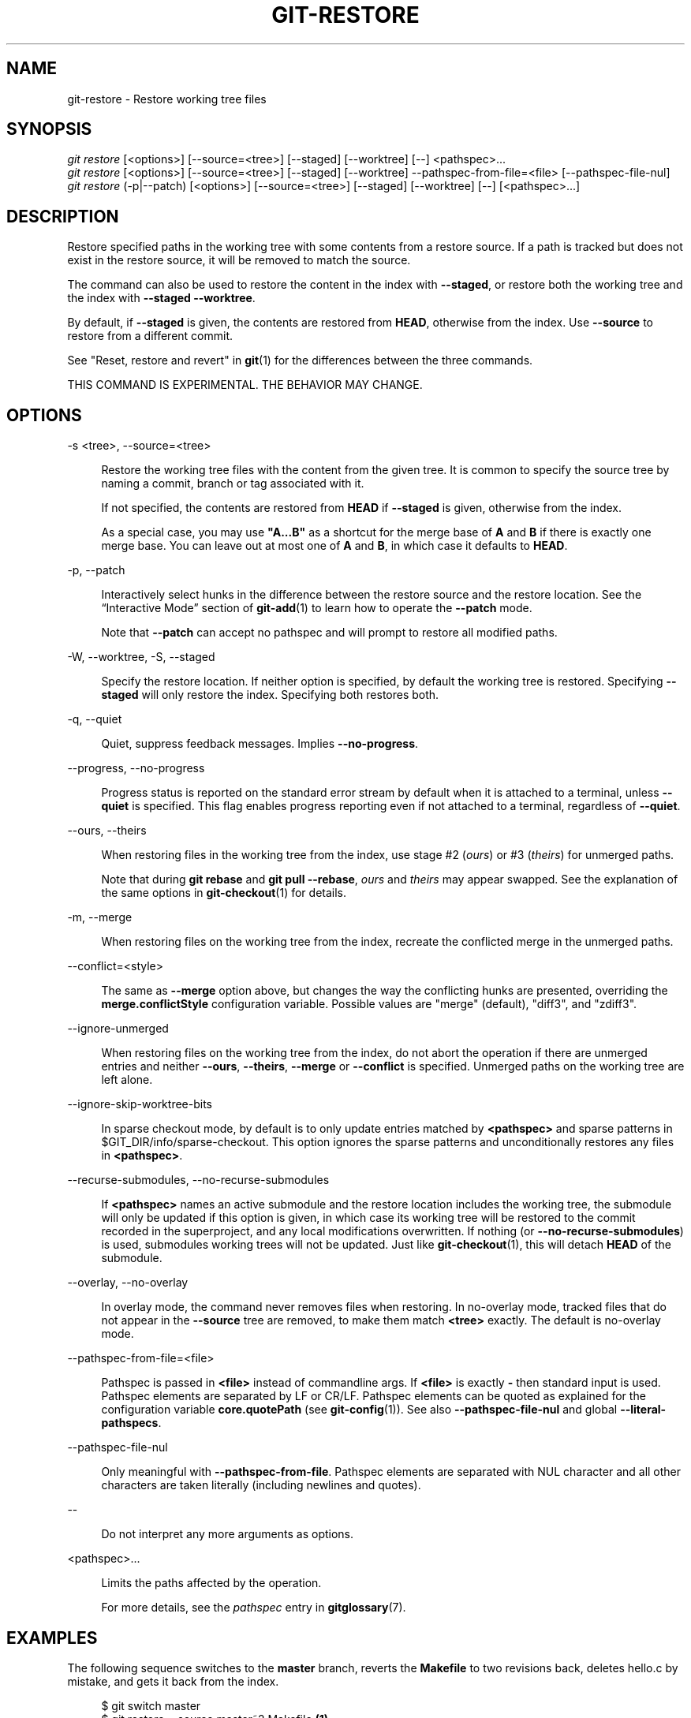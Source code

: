 '\" t
.\"     Title: git-restore
.\"    Author: [FIXME: author] [see http://www.docbook.org/tdg5/en/html/author]
.\" Generator: DocBook XSL Stylesheets v1.79.2 <http://docbook.sf.net/>
.\"      Date: 2023-10-15
.\"    Manual: Git Manual
.\"    Source: Git 2.42.0.windows.2.7.g00d549773a
.\"  Language: English
.\"
.TH "GIT\-RESTORE" "1" "2023\-10\-15" "Git 2\&.42\&.0\&.windows\&.2\&" "Git Manual"
.\" -----------------------------------------------------------------
.\" * Define some portability stuff
.\" -----------------------------------------------------------------
.\" ~~~~~~~~~~~~~~~~~~~~~~~~~~~~~~~~~~~~~~~~~~~~~~~~~~~~~~~~~~~~~~~~~
.\" http://bugs.debian.org/507673
.\" http://lists.gnu.org/archive/html/groff/2009-02/msg00013.html
.\" ~~~~~~~~~~~~~~~~~~~~~~~~~~~~~~~~~~~~~~~~~~~~~~~~~~~~~~~~~~~~~~~~~
.ie \n(.g .ds Aq \(aq
.el       .ds Aq '
.\" -----------------------------------------------------------------
.\" * set default formatting
.\" -----------------------------------------------------------------
.\" disable hyphenation
.nh
.\" disable justification (adjust text to left margin only)
.ad l
.\" -----------------------------------------------------------------
.\" * MAIN CONTENT STARTS HERE *
.\" -----------------------------------------------------------------


.SH "NAME"
git-restore \- Restore working tree files
.SH "SYNOPSIS"

.sp
.nf
\fIgit restore\fR [<options>] [\-\-source=<tree>] [\-\-staged] [\-\-worktree] [\-\-] <pathspec>\&...
\fIgit restore\fR [<options>] [\-\-source=<tree>] [\-\-staged] [\-\-worktree] \-\-pathspec\-from\-file=<file> [\-\-pathspec\-file\-nul]
\fIgit restore\fR (\-p|\-\-patch) [<options>] [\-\-source=<tree>] [\-\-staged] [\-\-worktree] [\-\-] [<pathspec>\&...]
.fi
.sp


.SH "DESCRIPTION"

.sp
Restore specified paths in the working tree with some contents from a restore source\&. If a path is tracked but does not exist in the restore source, it will be removed to match the source\&.
.sp
The command can also be used to restore the content in the index with \fB\-\-staged\fR, or restore both the working tree and the index with \fB\-\-staged \-\-worktree\fR\&.
.sp
By default, if \fB\-\-staged\fR is given, the contents are restored from \fBHEAD\fR, otherwise from the index\&. Use \fB\-\-source\fR to restore from a different commit\&.
.sp
See "Reset, restore and revert" in \fBgit\fR(1) for the differences between the three commands\&.
.sp
THIS COMMAND IS EXPERIMENTAL\&. THE BEHAVIOR MAY CHANGE\&.

.SH "OPTIONS"



.PP
\-s <tree>, \-\-source=<tree>
.RS 4




Restore the working tree files with the content from the given tree\&. It is common to specify the source tree by naming a commit, branch or tag associated with it\&.
.sp

If not specified, the contents are restored from
\fBHEAD\fR
if
\fB\-\-staged\fR
is given, otherwise from the index\&.
.sp

As a special case, you may use
\fB"A\&.\&.\&.B"\fR
as a shortcut for the merge base of
\fBA\fR
and
\fBB\fR
if there is exactly one merge base\&. You can leave out at most one of
\fBA\fR
and
\fBB\fR, in which case it defaults to
\fBHEAD\fR\&.

.RE
.PP
\-p, \-\-patch
.RS 4




Interactively select hunks in the difference between the restore source and the restore location\&. See the \(lqInteractive Mode\(rq section of
\fBgit-add\fR(1)
to learn how to operate the
\fB\-\-patch\fR
mode\&.
.sp

Note that
\fB\-\-patch\fR
can accept no pathspec and will prompt to restore all modified paths\&.

.RE
.PP
\-W, \-\-worktree, \-S, \-\-staged
.RS 4






Specify the restore location\&. If neither option is specified, by default the working tree is restored\&. Specifying
\fB\-\-staged\fR
will only restore the index\&. Specifying both restores both\&.

.RE
.PP
\-q, \-\-quiet
.RS 4




Quiet, suppress feedback messages\&. Implies
\fB\-\-no\-progress\fR\&.

.RE
.PP
\-\-progress, \-\-no\-progress
.RS 4




Progress status is reported on the standard error stream by default when it is attached to a terminal, unless
\fB\-\-quiet\fR
is specified\&. This flag enables progress reporting even if not attached to a terminal, regardless of
\fB\-\-quiet\fR\&.

.RE
.PP
\-\-ours, \-\-theirs
.RS 4




When restoring files in the working tree from the index, use stage #2 (\fIours\fR) or #3 (\fItheirs\fR) for unmerged paths\&.
.sp

Note that during
\fBgit rebase\fR
and
\fBgit pull \-\-rebase\fR,
\fIours\fR
and
\fItheirs\fR
may appear swapped\&. See the explanation of the same options in
\fBgit-checkout\fR(1)
for details\&.

.RE
.PP
\-m, \-\-merge
.RS 4




When restoring files on the working tree from the index, recreate the conflicted merge in the unmerged paths\&.

.RE
.PP
\-\-conflict=<style>
.RS 4



The same as
\fB\-\-merge\fR
option above, but changes the way the conflicting hunks are presented, overriding the
\fBmerge\&.conflictStyle\fR
configuration variable\&. Possible values are "merge" (default), "diff3", and "zdiff3"\&.

.RE
.PP
\-\-ignore\-unmerged
.RS 4



When restoring files on the working tree from the index, do not abort the operation if there are unmerged entries and neither
\fB\-\-ours\fR,
\fB\-\-theirs\fR,
\fB\-\-merge\fR
or
\fB\-\-conflict\fR
is specified\&. Unmerged paths on the working tree are left alone\&.

.RE
.PP
\-\-ignore\-skip\-worktree\-bits
.RS 4



In sparse checkout mode, by default is to only update entries matched by
\fB<pathspec>\fR
and sparse patterns in $GIT_DIR/info/sparse\-checkout\&. This option ignores the sparse patterns and unconditionally restores any files in
\fB<pathspec>\fR\&.

.RE
.PP
\-\-recurse\-submodules, \-\-no\-recurse\-submodules
.RS 4




If
\fB<pathspec>\fR
names an active submodule and the restore location includes the working tree, the submodule will only be updated if this option is given, in which case its working tree will be restored to the commit recorded in the superproject, and any local modifications overwritten\&. If nothing (or
\fB\-\-no\-recurse\-submodules\fR) is used, submodules working trees will not be updated\&. Just like
\fBgit-checkout\fR(1), this will detach
\fBHEAD\fR
of the submodule\&.

.RE
.PP
\-\-overlay, \-\-no\-overlay
.RS 4




In overlay mode, the command never removes files when restoring\&. In no\-overlay mode, tracked files that do not appear in the
\fB\-\-source\fR
tree are removed, to make them match
\fB<tree>\fR
exactly\&. The default is no\-overlay mode\&.

.RE
.PP
\-\-pathspec\-from\-file=<file>
.RS 4



Pathspec is passed in
\fB<file>\fR
instead of commandline args\&. If
\fB<file>\fR
is exactly
\fB\-\fR
then standard input is used\&. Pathspec elements are separated by LF or CR/LF\&. Pathspec elements can be quoted as explained for the configuration variable
\fBcore\&.quotePath\fR
(see
\fBgit-config\fR(1))\&. See also
\fB\-\-pathspec\-file\-nul\fR
and global
\fB\-\-literal\-pathspecs\fR\&.

.RE
.PP
\-\-pathspec\-file\-nul
.RS 4



Only meaningful with
\fB\-\-pathspec\-from\-file\fR\&. Pathspec elements are separated with NUL character and all other characters are taken literally (including newlines and quotes)\&.

.RE
.PP
\-\-
.RS 4



Do not interpret any more arguments as options\&.

.RE
.PP
<pathspec>\&...
.RS 4



Limits the paths affected by the operation\&.
.sp

For more details, see the
\fIpathspec\fR
entry in
\fBgitglossary\fR(7)\&.

.RE

.SH "EXAMPLES"

.sp
The following sequence switches to the \fBmaster\fR branch, reverts the \fBMakefile\fR to two revisions back, deletes hello\&.c by mistake, and gets it back from the index\&.

.sp
.if n \{\
.RS 4
.\}
.nf
$ git switch master
$ git restore \-\-source master~2 Makefile  \fB(1)\fR
$ rm \-f hello\&.c
$ git restore hello\&.c                     \fB(2)\fR
.fi
.if n \{\
.RE
.\}
.sp

.TS
tab(:);
r lw(\n(.lu*75u/100u).
\fB1.\fR\h'-2n':T{

take a file out of another commit

T}
\fB2.\fR\h'-2n':T{

restore hello\&.c from the index

T}
.TE
.sp
If you want to restore \fIall\fR C source files to match the version in the index, you can say

.sp
.if n \{\
.RS 4
.\}
.nf
$ git restore \*(Aq*\&.c\*(Aq
.fi
.if n \{\
.RE
.\}
.sp

.sp
Note the quotes around \fB*\&.c\fR\&. The file \fBhello\&.c\fR will also be restored, even though it is no longer in the working tree, because the file globbing is used to match entries in the index (not in the working tree by the shell)\&.
.sp
To restore all files in the current directory

.sp
.if n \{\
.RS 4
.\}
.nf
$ git restore \&.
.fi
.if n \{\
.RE
.\}
.sp

.sp
or to restore all working tree files with \fItop\fR pathspec magic (see \fBgitglossary\fR(7))

.sp
.if n \{\
.RS 4
.\}
.nf
$ git restore :/
.fi
.if n \{\
.RE
.\}
.sp

.sp
To restore a file in the index to match the version in \fBHEAD\fR (this is the same as using \fBgit-reset\fR(1))

.sp
.if n \{\
.RS 4
.\}
.nf
$ git restore \-\-staged hello\&.c
.fi
.if n \{\
.RE
.\}
.sp

.sp
or you can restore both the index and the working tree (this the same as using \fBgit-checkout\fR(1))

.sp
.if n \{\
.RS 4
.\}
.nf
$ git restore \-\-source=HEAD \-\-staged \-\-worktree hello\&.c
.fi
.if n \{\
.RE
.\}
.sp

.sp
or the short form which is more practical but less readable:

.sp
.if n \{\
.RS 4
.\}
.nf
$ git restore \-s@ \-SW hello\&.c
.fi
.if n \{\
.RE
.\}
.sp


.SH "SEE ALSO"

.sp
\fBgit-checkout\fR(1), \fBgit-reset\fR(1)

.SH "GIT"

.sp
Part of the \fBgit\fR(1) suite


